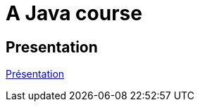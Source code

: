 = A Java course

== Presentation

https://github.com/oliviercailloux/java-course/raw/main/L3/Pr%C3%A9sentation%20du%20cours%20Objet/presentation.pdf[Présentation]

ifdef::backend-docbook5[]
from-pdf::/home/olivier/Professions/Enseignement/java-course/L3/Présentation du cours Objet/presentation.pdf[end=-1]
endif::[]
